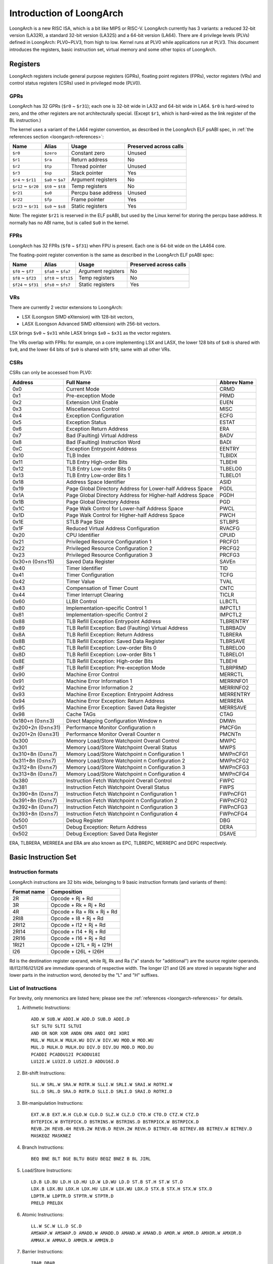 .. SPDX-License-Identifier: GPL-2.0

=========================
Introduction of LoongArch
=========================

LoongArch is a new RISC ISA, which is a bit like MIPS or RISC-V. LoongArch
currently has 3 variants: a reduced 32-bit version (LA32R), a standard 32-bit
version (LA32S) and a 64-bit version (LA64). There are 4 privilege levels
(PLVs) defined in LoongArch: PLV0~PLV3, from high to low. Kernel runs at PLV0
while applications run at PLV3. This document introduces the registers, basic
instruction set, virtual memory and some other topics of LoongArch.

Registers
=========

LoongArch registers include general purpose registers (GPRs), floating point
registers (FPRs), vector registers (VRs) and control status registers (CSRs)
used in privileged mode (PLV0).

GPRs
----

LoongArch has 32 GPRs (``$r0`` ~ ``$r31``); each one is 32-bit wide in LA32 and
64-bit wide in LA64. ``$r0`` is hard-wired to zero, and the other registers
are not architecturally special. (Except ``$r1``, which is hard-wired as the
link register of the BL instruction.)

The kernel uses a variant of the LA64 register convention, as described in the
LoongArch ELF psABI spec, in :ref:`the references section <loongarch-references>`:

=================== ================= =================== ============
Name                Alias             Usage               Preserved
                                                          across calls
=================== ================= =================== ============
``$r0``             ``$zero``         Constant zero       Unused
``$r1``             ``$ra``           Return address      No
``$r2``             ``$tp``           Thread pointer      Unused
``$r3``             ``$sp``           Stack pointer       Yes
``$r4`` ~ ``$r11``  ``$a0`` ~ ``$a7`` Argument registers  No
``$r12`` ~ ``$r20`` ``$t0`` ~ ``$t8`` Temp registers      No
``$r21``            ``$u0``           Percpu base address Unused
``$r22``            ``$fp``           Frame pointer       Yes
``$r23`` ~ ``$r31`` ``$s0`` ~ ``$s8`` Static registers    Yes
=================== ================= =================== ============

Note: The register ``$r21`` is reserved in the ELF psABI, but used by the
Linux kernel for storing the percpu base address. It normally has no ABI name,
but is called ``$u0`` in the kernel.

FPRs
----

LoongArch has 32 FPRs (``$f0`` ~ ``$f31``) when FPU is present. Each one is
64-bit wide on the LA464 core.

The floating-point register convention is the same as described in the
LoongArch ELF psABI spec:

=================== ==================== =================== ============
Name                Alias                Usage               Preserved
                                                             across calls
=================== ==================== =================== ============
``$f0`` ~ ``$f7``   ``$fa0`` ~ ``$fa7``  Argument registers  No
``$f8`` ~ ``$f23``  ``$ft0`` ~ ``$ft15`` Temp registers      No
``$f24`` ~ ``$f31`` ``$fs0`` ~ ``$fs7``  Static registers    Yes
=================== ==================== =================== ============

VRs
----

There are currently 2 vector extensions to LoongArch:

- LSX (Loongson SIMD eXtension) with 128-bit vectors,
- LASX (Loongson Advanced SIMD eXtension) with 256-bit vectors.

LSX brings ``$v0`` ~ ``$v31`` while LASX brings ``$x0`` ~ ``$x31`` as the vector
registers.

The VRs overlap with FPRs: for example, on a core implementing LSX and LASX,
the lower 128 bits of ``$x0`` is shared with ``$v0``, and the lower 64 bits of
``$v0`` is shared with ``$f0``; same with all other VRs.

CSRs
----

CSRs can only be accessed from PLV0:

================= ===================================== ==============
Address           Full Name                             Abbrev Name
================= ===================================== ==============
0x0               Current Mode                          CRMD
0x1               Pre-exception Mode                    PRMD
0x2               Extension Unit Enable                 EUEN
0x3               Miscellaneous Control                 MISC
0x4               Exception Configuration               ECFG
0x5               Exception Status                      ESTAT
0x6               Exception Return Address              ERA
0x7               Bad (Faulting) Virtual Address        BADV
0x8               Bad (Faulting) Instruction Word       BADI
0xC               Exception Entrypoint Address          EENTRY
0x10              TLB Index                             TLBIDX
0x11              TLB Entry High-order Bits             TLBEHI
0x12              TLB Entry Low-order Bits 0            TLBELO0
0x13              TLB Entry Low-order Bits 1            TLBELO1
0x18              Address Space Identifier              ASID
0x19              Page Global Directory Address for     PGDL
                  Lower-half Address Space
0x1A              Page Global Directory Address for     PGDH
                  Higher-half Address Space
0x1B              Page Global Directory Address         PGD
0x1C              Page Walk Control for Lower-half      PWCL
                  Address Space
0x1D              Page Walk Control for Higher-half     PWCH
                  Address Space
0x1E              STLB Page Size                        STLBPS
0x1F              Reduced Virtual Address Configuration RVACFG
0x20              CPU Identifier                        CPUID
0x21              Privileged Resource Configuration 1   PRCFG1
0x22              Privileged Resource Configuration 2   PRCFG2
0x23              Privileged Resource Configuration 3   PRCFG3
0x30+n (0≤n≤15)   Saved Data Register                   SAVEn
0x40              Timer Identifier                      TID
0x41              Timer Configuration                   TCFG
0x42              Timer Value                           TVAL
0x43              Compensation of Timer Count           CNTC
0x44              Timer Interrupt Clearing              TICLR
0x60              LLBit Control                         LLBCTL
0x80              Implementation-specific Control 1     IMPCTL1
0x81              Implementation-specific Control 2     IMPCTL2
0x88              TLB Refill Exception Entrypoint       TLBRENTRY
                  Address
0x89              TLB Refill Exception: Bad (Faulting)  TLBRBADV
                  Virtual Address
0x8A              TLB Refill Exception: Return Address  TLBRERA
0x8B              TLB Refill Exception: Saved Data      TLBRSAVE
                  Register
0x8C              TLB Refill Exception: Low-order Bits  TLBRELO0
                  0
0x8D              TLB Refill Exception: Low-order Bits  TLBRELO1
                  1
0x8E              TLB Refill Exception: High-order Bits TLBEHI
0x8F              TLB Refill Exception: Pre-exception   TLBRPRMD
                  Mode
0x90              Machine Error Control                 MERRCTL
0x91              Machine Error Information 1           MERRINFO1
0x92              Machine Error Information 2           MERRINFO2
0x93              Machine Error Exception: Entrypoint   MERRENTRY
                  Address
0x94              Machine Error Exception: Return       MERRERA
                  Address
0x95              Machine Error Exception: Saved Data   MERRSAVE
                  Register
0x98              Cache TAGs                            CTAG
0x180+n (0≤n≤3)   Direct Mapping Configuration Window n DMWn
0x200+2n (0≤n≤31) Performance Monitor Configuration n   PMCFGn
0x201+2n (0≤n≤31) Performance Monitor Overall Counter n PMCNTn
0x300             Memory Load/Store Watchpoint          MWPC
                  Overall Control
0x301             Memory Load/Store Watchpoint          MWPS
                  Overall Status
0x310+8n (0≤n≤7)  Memory Load/Store Watchpoint n        MWPnCFG1
                  Configuration 1
0x311+8n (0≤n≤7)  Memory Load/Store Watchpoint n        MWPnCFG2
                  Configuration 2
0x312+8n (0≤n≤7)  Memory Load/Store Watchpoint n        MWPnCFG3
                  Configuration 3
0x313+8n (0≤n≤7)  Memory Load/Store Watchpoint n        MWPnCFG4
                  Configuration 4
0x380             Instruction Fetch Watchpoint          FWPC
                  Overall Control
0x381             Instruction Fetch Watchpoint          FWPS
                  Overall Status
0x390+8n (0≤n≤7)  Instruction Fetch Watchpoint n        FWPnCFG1
                  Configuration 1
0x391+8n (0≤n≤7)  Instruction Fetch Watchpoint n        FWPnCFG2
                  Configuration 2
0x392+8n (0≤n≤7)  Instruction Fetch Watchpoint n        FWPnCFG3
                  Configuration 3
0x393+8n (0≤n≤7)  Instruction Fetch Watchpoint n        FWPnCFG4
                  Configuration 4
0x500             Debug Register                        DBG
0x501             Debug Exception: Return Address       DERA
0x502             Debug Exception: Saved Data Register  DSAVE
================= ===================================== ==============

ERA, TLBRERA, MERREEA and ERA are also known as EPC, TLBREPC, MERREPC and
DEPC respectively.

Basic Instruction Set
=====================

Instruction formats
-------------------

LoongArch instructions are 32 bits wide, belonging to 9 basic instruction
formats (and variants of them):

=========== ==========================
Format name Composition
=========== ==========================
2R          Opcode + Rj + Rd
3R          Opcode + Rk + Rj + Rd
4R          Opcode + Ra + Rk + Rj + Rd
2RI8        Opcode + I8 + Rj + Rd
2RI12       Opcode + I12 + Rj + Rd
2RI14       Opcode + I14 + Rj + Rd
2RI16       Opcode + I16 + Rj + Rd
1RI21       Opcode + I21L + Rj + I21H
I26         Opcode + I26L + I26H
=========== ==========================

Rd is the destination register operand, while Rj, Rk and Ra ("a" stands for
"additional") are the source register operands. I8/I12/I16/I21/I26 are
immediate operands of respective width. The longer I21 and I26 are stored
in separate higher and lower parts in the instruction word, denoted by the "L"
and "H" suffixes.

List of Instructions
--------------------

For brevity, only mnemonics are listed here; please see the
:ref:`references <loongarch-references>` for details.

1. Arithmetic Instructions::

    ADD.W SUB.W ADDI.W ADD.D SUB.D ADDI.D
    SLT SLTU SLTI SLTUI
    AND OR NOR XOR ANDN ORN ANDI ORI XORI
    MUL.W MULH.W MULH.WU DIV.W DIV.WU MOD.W MOD.WU
    MUL.D MULH.D MULH.DU DIV.D DIV.DU MOD.D MOD.DU
    PCADDI PCADDU12I PCADDU18I
    LU12I.W LU32I.D LU52I.D ADDU16I.D

2. Bit-shift Instructions::

    SLL.W SRL.W SRA.W ROTR.W SLLI.W SRLI.W SRAI.W ROTRI.W
    SLL.D SRL.D SRA.D ROTR.D SLLI.D SRLI.D SRAI.D ROTRI.D

3. Bit-manipulation Instructions::

    EXT.W.B EXT.W.H CLO.W CLO.D SLZ.W CLZ.D CTO.W CTO.D CTZ.W CTZ.D
    BYTEPICK.W BYTEPICK.D BSTRINS.W BSTRINS.D BSTRPICK.W BSTRPICK.D
    REVB.2H REVB.4H REVB.2W REVB.D REVH.2W REVH.D BITREV.4B BITREV.8B BITREV.W BITREV.D
    MASKEQZ MASKNEZ

4. Branch Instructions::

    BEQ BNE BLT BGE BLTU BGEU BEQZ BNEZ B BL JIRL

5. Load/Store Instructions::

    LD.B LD.BU LD.H LD.HU LD.W LD.WU LD.D ST.B ST.H ST.W ST.D
    LDX.B LDX.BU LDX.H LDX.HU LDX.W LDX.WU LDX.D STX.B STX.H STX.W STX.D
    LDPTR.W LDPTR.D STPTR.W STPTR.D
    PRELD PRELDX

6. Atomic Instructions::

    LL.W SC.W LL.D SC.D
    AMSWAP.W AMSWAP.D AMADD.W AMADD.D AMAND.W AMAND.D AMOR.W AMOR.D AMXOR.W AMXOR.D
    AMMAX.W AMMAX.D AMMIN.W AMMIN.D

7. Barrier Instructions::

    IBAR DBAR

8. Special Instructions::

    SYSCALL BREAK CPUCFG NOP IDLE ERTN DBCL RDTIMEL.W RDTIMEH.W RDTIME.D ASRTLE.D ASRTGT.D

9. Privileged Instructions::

    CSRRD CSRWR CSRXCHG
    IOCSRRD.B IOCSRRD.H IOCSRRD.W IOCSRRD.D IOCSRWR.B IOCSRWR.H IOCSRWR.W IOCSRWR.D
    CACOP TLBP(TLBSRCH) TLBRD TLBWR TLBFILL TLBCLR TLBFLUSH INVTLB LDDIR LDPTE

Virtual Memory
==============

LoongArch supports direct-mapped virtual memory and page-mapped virtual memory.

Direct-mapped virtual memory is configured by CSR.DMWn (n=0~3), it has a simple
relationship between virtual address (VA) and physical address (PA)::

 VA = PA + FixedOffset

Page-mapped virtual memory has arbitrary relationship between VA and PA, which
is recorded in TLB and page tables. LoongArch's TLB includes a fully-associative
MTLB (Multiple Page Size TLB) and set-associative STLB (Single Page Size TLB).

By default, the whole virtual address space of LA32 is configured like this:

============ =========================== =============================
Name         Address Range               Attributes
============ =========================== =============================
``UVRANGE``  ``0x00000000 - 0x7FFFFFFF`` Page-mapped, Cached, PLV0~3
``KPRANGE0`` ``0x80000000 - 0x9FFFFFFF`` Direct-mapped, Uncached, PLV0
``KPRANGE1`` ``0xA0000000 - 0xBFFFFFFF`` Direct-mapped, Cached, PLV0
``KVRANGE``  ``0xC0000000 - 0xFFFFFFFF`` Page-mapped, Cached, PLV0
============ =========================== =============================

User mode (PLV3) can only access UVRANGE. For direct-mapped KPRANGE0 and
KPRANGE1, PA is equal to VA with bit30~31 cleared. For example, the uncached
direct-mapped VA of ``0x00001000`` is ``0x80001000``, and the cached
direct-mapped VA of ``0x00001000`` is ``0xA0001000``.

By default, the whole virtual address space of LA64 is configured like this:

============ ====================== ======================================
Name         Address Range          Attributes
============ ====================== ======================================
``XUVRANGE`` ``0x0000000000000000 - Page-mapped, Cached, PLV0~3
             0x3FFFFFFFFFFFFFFF``
``XSPRANGE`` ``0x4000000000000000 - Direct-mapped, Cached / Uncached, PLV0
             0x7FFFFFFFFFFFFFFF``
``XKPRANGE`` ``0x8000000000000000 - Direct-mapped, Cached / Uncached, PLV0
             0xBFFFFFFFFFFFFFFF``
``XKVRANGE`` ``0xC000000000000000 - Page-mapped, Cached, PLV0
             0xFFFFFFFFFFFFFFFF``
============ ====================== ======================================

User mode (PLV3) can only access XUVRANGE. For direct-mapped XSPRANGE and
XKPRANGE, PA is equal to VA with bits 60~63 cleared, and the cache attribute
is configured by bits 60~61 in VA: 0 is for strongly-ordered uncached, 1 is
for coherent cached, and 2 is for weakly-ordered uncached.

Currently we only use XKPRANGE for direct mapping and XSPRANGE is reserved.

To put this in action: the strongly-ordered uncached direct-mapped VA (in
XKPRANGE) of ``0x00000000_00001000`` is ``0x80000000_00001000``, the coherent
cached direct-mapped VA (in XKPRANGE) of ``0x00000000_00001000`` is 
``0x90000000_00001000``, and the weakly-ordered uncached direct-mapped VA (in
XKPRANGE) of ``0x00000000_00001000`` is ``0xA0000000_00001000``.

.. _loongarch-references:

References
==========

Official web site of Loongson Technology Corp. Ltd.:

  http://www.loongson.cn/

Developer web site of Loongson and LoongArch (Software and Documentation):

  https://github.com/loongson

  https://loongson.github.io/LoongArch-Documentation/

Documentation of LoongArch ISA:

  https://github.com/loongson/LoongArch-Documentation/releases/latest/download/LoongArch-Vol1-v1.00-CN.pdf (in Chinese)

  https://github.com/loongson/LoongArch-Documentation/releases/latest/download/LoongArch-Vol1-v1.00-EN.pdf (in English)

Documentation of LoongArch ELF psABI:

  https://github.com/loongson/LoongArch-Documentation/releases/latest/download/LoongArch-ELF-ABI-v1.00-CN.pdf (in Chinese)

  https://github.com/loongson/LoongArch-Documentation/releases/latest/download/LoongArch-ELF-ABI-v1.00-EN.pdf (in English)

Linux kernel repository of Loongson and LoongArch:

  https://git.kernel.org/pub/scm/linux/kernel/git/chenhuacai/linux-loongson.git
